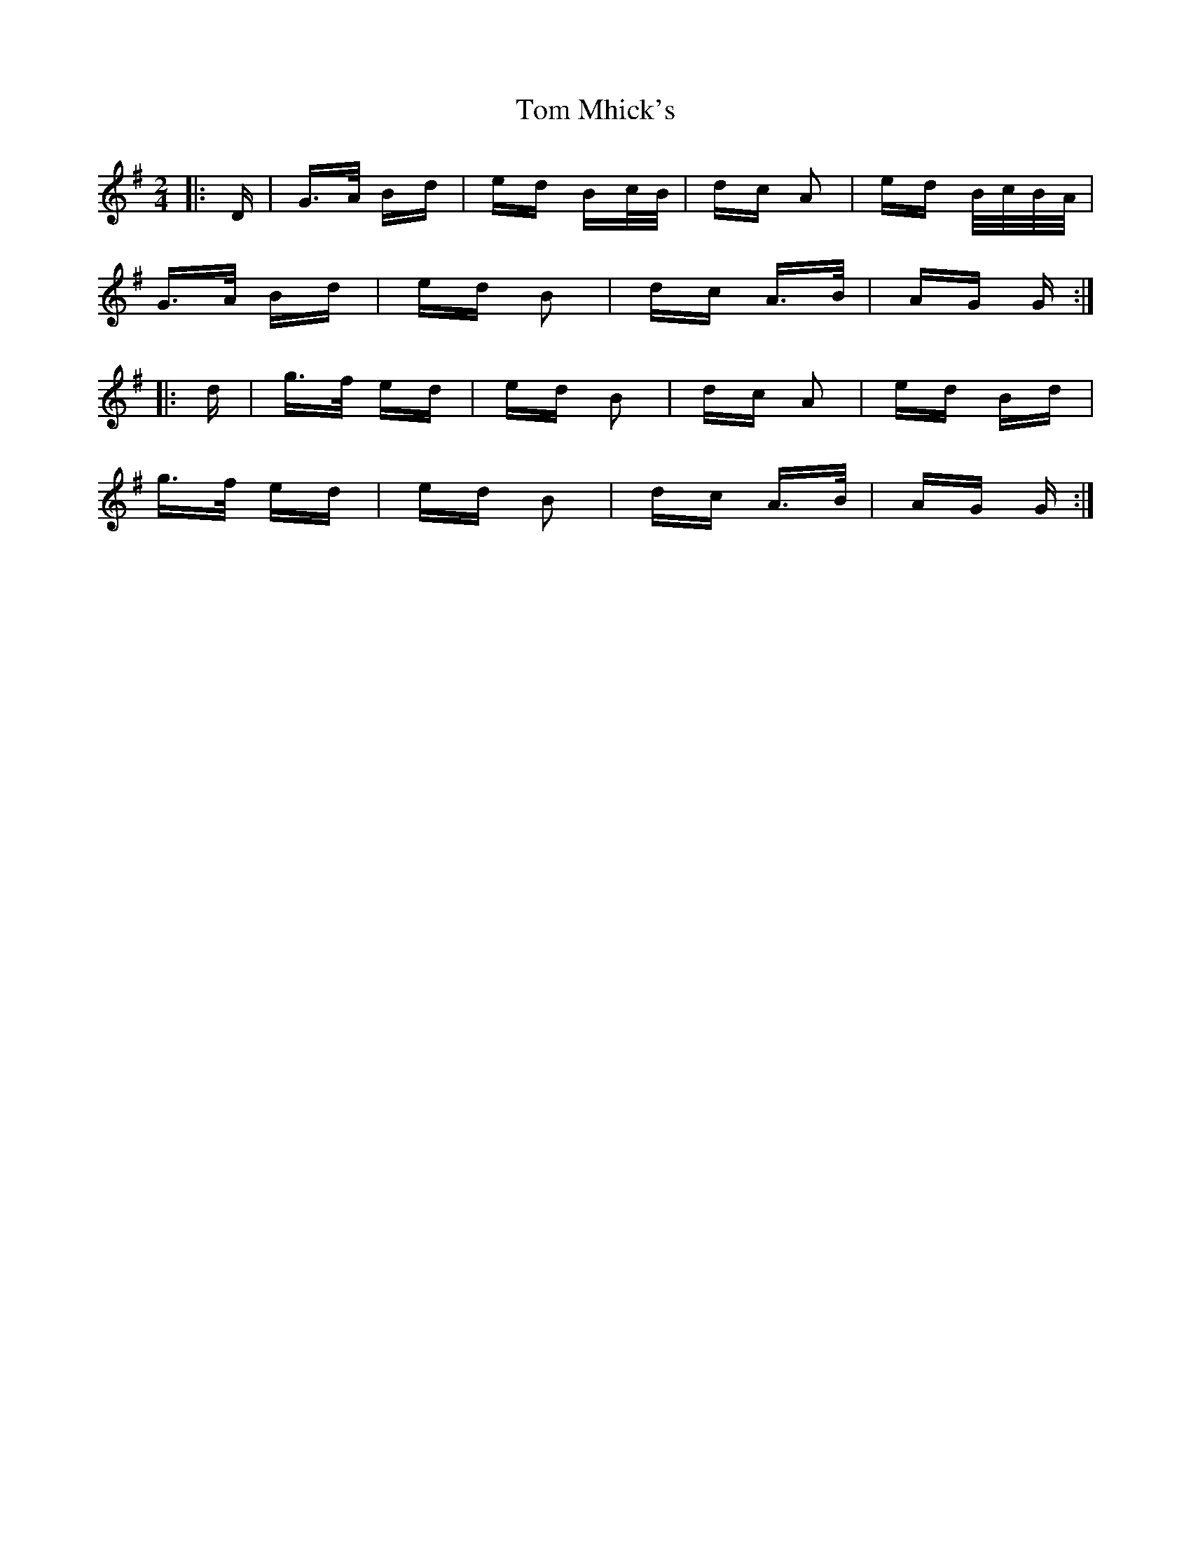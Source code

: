 X: 40436
T: Tom Mhick's
R: polka
M: 2/4
K: Gmajor
|:D|G>A Bd|ed Bc/B/|dc A2|ed B/c/B/A/|
G>A Bd|ed B2|dc A>B|AG G:|
|:d|g>f ed|ed B2|dc A2|ed Bd|
g>f ed|ed B2|dc A>B|AG G:|

